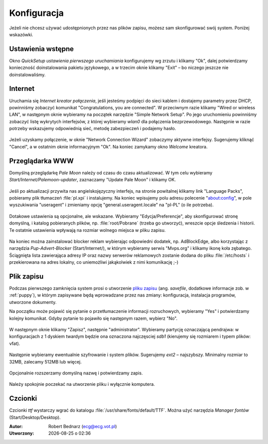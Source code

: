 .. _konfiguracja:

Konfiguracja
################

Jeżeli nie chcesz używać udostępnionych przez nas plików zapisu,
możesz sam skonfigurować swój system. Poniżej wskazówki.

Ustawienia wstępne
*******************

Okno *QuickSetup ustawienia pierwszego uruchamiania* konfigurujemy
wg zrzutu i klikamy "Ok", dalej potwierdzamy konieczność doinstalowania
pakietu językowego, a w trzecim oknie klikamy "Exit" – bo niczego
jeszcze nie doinstalowaliśmy.

.. figure:: linimg/quicksetup01.png
.. figure:: linimg/quicksetup02.png
.. figure:: linimg/quicksetup03.png

Internet
*********

Uruchamia się *Internet kreator połączenia*, jeśli jesteśmy podpięci do
sieci kablem i dostajemy parametry przez DHCP, powinniśmy zobaczyć komunikat
"Congratulations, you are connected". W przeciwnym razie klikamy "Wired or wireless LAN",
w następnym oknie wybieramy na początek narzędzie "Simple Network Setup".
Po jego uruchomieniu powinniśmy zobaczyć listę wykrytych interfejsów,
z której wybieramy *wlan0* dla połączenia bezprzewodowego. Następnie
w razie potrzeby wskazujemy odpowiednią sieć, metodę zabezpieczeń
i podajemy hasło.

.. figure:: linimg/internet01.png
.. figure:: linimg/internet02.png
.. figure:: linimg/internet03.png
.. figure:: linimg/internet04.png
.. figure:: linimg/internet05.png

Jeżeli uzyskamy połączenie, w oknie "Network Connection Wizard" zobaczymy
aktywne interfejsy. Sugerujemy kliknąć "Cancel", a w ostatnim oknie
informacyjnym "Ok". Na koniec zamykamy okno *Welcome* kreatora.

.. figure:: linimg/internet06.png
.. figure:: linimg/internet07.png

Przeglądarka WWW
*****************

Domyślną przeglądarkę *Pale Moon* należy od czasu do czasu aktualizować.
W tym celu wybieramy *Start/Internet/Palemoon-updater*, zaznaczamy "Update Pale Moon" i klikamy OK.

.. figure:: linimg/palemoon01.png
.. figure:: linimg/palemoon02.png
.. figure:: linimg/palemoon03.png

Jeśli po aktualizacji przywita nas angielskojęzyczny interfejs, na stronie powitalnej
klikamy link "Language Packs", pobieramy plik tłumaczeń :file:`pl.xpi` i instalujemy.
Na koniec wpisujemy polu adresu polecenie "about:config", w pole wyszukiwania
"useragent" i zmieniamy opcję "general.useragent.locale" na "pl-PL" (o ile potrzeba).

.. figure:: linimg/palemoon04.png
.. figure:: linimg/palemoon05.png
.. figure:: linimg/palemoon06.png
.. figure:: linimg/palemoon07.png

Dotakowe ustawienia są opcjonalne, ale wskazane.
Wybieramy "Edycja/Preferencje", aby skonfigurować stronę domyślną,
i katalog pobieranych plików, np. :file:`root/Pobrane` (trzeba go utworzyć),
wreszcie opcje śledzenia i historii. Te ostatnie ustawienia wpływają na rozmiar wolnego
miejsca w pliku zapisu.

.. figure:: linimg/palemoon08.png
.. figure:: linimg/palemoon09.png
.. figure:: linimg/palemoon10.png

Na koniec można zainstalować blocker reklam wybierając odpowiedni dodatek,
np. AdBlockEdge, albo korzystając z narzędzia *Pup-Advert-Blocker* (Start/Internet/),
w którym wybieramy serwis "Mvps.org" i klikamy ikonę koła zębatego.
Ściągnięta lista zawierająca adresy IP oraz nazwy serwerów reklamowych
zostanie dodana do pliku :file:`/etc/hosts` i przekierowana na adres
lokalny, co uniemożliwi jakąkolwiek z nimi komunikację ;-)

.. _plikzapisu:

Plik zapisu
************

Podczas pierwszego zamknięcia system prosi o utworzenie `pliku zapisu <http://puppylinux.org/wikka/SaveFile>`_
(ang. *savefile*, dodatkowe informacje zob. w :ref:`puppy`), w którym
zapisywane będą wprowadzane przez nas zmiany: konfiguracja,
instalacja programów, utworzone dokumenty.

Na początku może pojawić się pytanie o przetłumaczenie informacji rozruchowych,
wybieramy "Yes" i potwierdzamy kolejny komunikat. Gdyby pytanie to pojawiło się
następnym razem, wybierz "No".

.. figure:: lxpupimg/lxpsave01.png
.. figure:: lxpupimg/lxpsave02.png

W następnym oknie klikamy "Zapisz", następnie "administrator".
Wybieramy partycję oznaczającą pendrajwa: w konfiguracjach z 1 dyskiem twardym
będzie ona oznaczona najczęsciej `sdb1` (kierujemy się rozmiarem i typem plików: vfat).

.. figure:: lxpupimg/lxpsave03.png
.. figure:: lxpupimg/lxpsave04.png
.. figure:: lxpupimg/lxpsave05.png

Następnie wybieramy ewentualnie szyfrowanie i system plików. Sugerujemy
`ext2` – najszybszy. Minimalny rozmiar to 32MB, zalecamy 512MB lub więcej.

.. figure:: lxpupimg/lxpsave06.png
.. figure:: lxpupimg/lxpsave07.png
.. figure:: lxpupimg/lxpsave08.png

Opcjonalnie rozszerzamy domyślną nazwę i potwierdzamy zapis.

.. figure:: lxpupimg/lxpsave09.png
.. figure:: lxpupimg/lxpsave10.png

Należy spokojnie poczekać na utworzenie pliku i wyłącznie komputera.

Czcionki
*********

Czcionki *ttf* wystarczy wgrać do katalogu :file:`/usr/share/fonts/default/TTF`.
Można użyć narzędzia *Manager fontów* (Start/Desktop/Desktop).

.. raw:: html

    <hr />

:Autor: Robert Bednarz (ecg@ecg.vot.pl)

:Utworzony: |date| o |time|

.. |date| date::
.. |time| date:: %H:%M

.. raw:: html

    <style>
        div.code_no { text-align: right; background: #e3e3e3; padding: 6px 12px; }
        div.highlight, div.highlight-python { margin-top: 0px; }
    </style>
